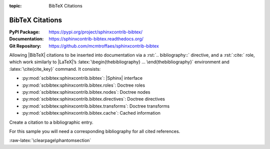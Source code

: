 :topic: BibTeX Citations

.. index::
   triple: Sphinx; Extension; BibTeX Citations

BibTeX Citations
################

:PyPI Package:   https://pypi.org/project/sphinxcontrib-bibtex/
:Documentation:  https://sphinxcontrib-bibtex.readthedocs.org/
:Git Repository: https://github.com/mcmtroffaes/sphinxcontrib-bibtex

Allowing |BibTeX| citations to be inserted into documentation via a
:rst:`.. bibliography::` directive, and a :rst:`:cite:` role, which work
similarly to |LaTeX|\ ’s :latex:`\begin{thebibliography} ...
\end{thebibliography}` environment and :latex:`\cite{cite_key}`
command. It consists:

* :py:mod:`scbibtex:sphinxcontrib.bibtex`: |Sphinx| interface
* :py:mod:`scbibtex:sphinxcontrib.bibtex.roles`: Doctree roles
* :py:mod:`scbibtex:sphinxcontrib.bibtex.nodes`: Doctree nodes
* :py:mod:`scbibtex:sphinxcontrib.bibtex.directives`: Doctree directives
* :py:mod:`scbibtex:sphinxcontrib.bibtex.transforms`: Doctree transforms
* :py:mod:`scbibtex:sphinxcontrib.bibtex.cache`: Cached information

Create a citation to a bibliographic entry.

.. rst:role:: cite

   For more details, see :rst:role:`scbibtex:cite` role.

   :the example:

      .. code-block:: rst
         :linenos:

         See :cite:`hasecke2019sphinx` for an introduction to Sphinx.

   :which gives:

      See :cite:`hasecke2019sphinx` for an introduction to Sphinx.

For this sample you will need a corresponding bibliography for all cited
references.

.. rst:directive:: bibliography

   For more details, see :rst:dir:`scbibtex:bibliography` directive.

   :the example:

      .. code-block:: rst
         :linenos:

         .. bibliography:: bibliography.bibtex
            :style: ldspalpha
            :encoding: utf
            :all:

   :which gives:

      .. only:: not latex

         .. rubric:: Documentation with Sphinx

      .. only:: latex

         All entries in the central document bibliography list, mostly on the
         end of the document.

      .. bibliography:: bibliography.bibtex
         :style: ldspalpha
         :encoding: utf
         :all:

   :which needs:

      The example above processed the following |BibTeX| file content:

      .. literalinclude:: bibliography.bibtex
         :caption: BibTeX example file (bibliography.bibtex)
         :language: bibtex
         :emphasize-lines: 1
         :start-at: @book
         :linenos:

:raw-latex:`\clearpage\phantomsection`

.. Local variables:
   coding: utf-8
   mode: text
   mode: rst
   End:
   vim: fileencoding=utf-8 filetype=rst :
